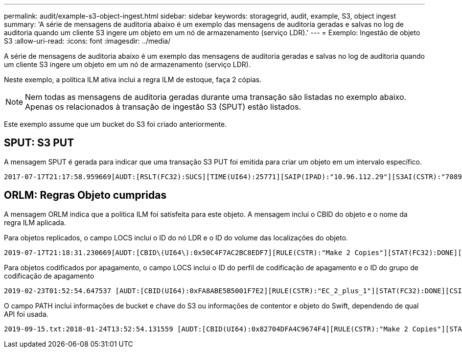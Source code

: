 ---
permalink: audit/example-s3-object-ingest.html 
sidebar: sidebar 
keywords: storagegrid, audit, example, S3, object ingest 
summary: 'A série de mensagens de auditoria abaixo é um exemplo das mensagens de auditoria geradas e salvas no log de auditoria quando um cliente S3 ingere um objeto em um nó de armazenamento (serviço LDR).' 
---
= Exemplo: Ingestão de objeto S3
:allow-uri-read: 
:icons: font
:imagesdir: ../media/


[role="lead"]
A série de mensagens de auditoria abaixo é um exemplo das mensagens de auditoria geradas e salvas no log de auditoria quando um cliente S3 ingere um objeto em um nó de armazenamento (serviço LDR).

Neste exemplo, a política ILM ativa inclui a regra ILM de estoque, faça 2 cópias.


NOTE: Nem todas as mensagens de auditoria geradas durante uma transação são listadas no exemplo abaixo. Apenas os relacionados à transação de ingestão S3 (SPUT) estão listados.

Este exemplo assume que um bucket do S3 foi criado anteriormente.



== SPUT: S3 PUT

A mensagem SPUT é gerada para indicar que uma transação S3 PUT foi emitida para criar um objeto em um intervalo específico.

[listing, subs="specialcharacters,quotes"]
----
2017-07-17T21:17:58.959669[AUDT:[RSLT(FC32):SUCS][TIME(UI64):25771][SAIP(IPAD):"10.96.112.29"][S3AI(CSTR):"70899244468554783528"][SACC(CSTR):"test"][S3AK(CSTR):"SGKHyalRU_5cLflqajtaFmxJn946lAWRJfBF33gAOg=="][SUSR(CSTR):"urn:sgws:identity::70899244468554783528:root"][SBAI(CSTR):"70899244468554783528"][SBAC(CSTR):"test"][S3BK(CSTR):"example"][S3KY(CSTR):"testobject-0-3"][CBID\(UI64\):0x8EF52DF8025E63A8][CSIZ(UI64):30720][AVER(UI32):10][ATIM(UI64):150032627859669][ATYP\(FC32\):SPUT][ANID(UI32):12086324][AMID(FC32):S3RQ][ATID(UI64):14399932238768197038]]
----


== ORLM: Regras Objeto cumpridas

A mensagem ORLM indica que a política ILM foi satisfeita para este objeto. A mensagem inclui o CBID do objeto e o nome da regra ILM aplicada.

Para objetos replicados, o campo LOCS inclui o ID do nó LDR e o ID do volume das localizações do objeto.

[listing, subs="specialcharacters,quotes"]
----
2019-07-17T21:18:31.230669[AUDT:[CBID\(UI64\):0x50C4F7AC2BC8EDF7][RULE(CSTR):"Make 2 Copies"][STAT(FC32):DONE][CSIZ(UI64):0][UUID(CSTR):"0B344E18-98ED-4F22-A6C8-A93ED68F8D3F"][LOCS(CSTR):"CLDI 12828634 2148730112, CLDI 12745543 2147552014"][RSLT(FC32):SUCS][AVER(UI32):10][ATYP\(FC32\):ORLM][ATIM(UI64):1563398230669][ATID(UI64):15494889725796157557][ANID(UI32):13100453][AMID(FC32):BCMS]]
----
Para objetos codificados por apagamento, o campo LOCS inclui o ID do perfil de codificação de apagamento e o ID do grupo de codificação de apagamento

[listing, subs="specialcharacters,quotes"]
----
2019-02-23T01:52:54.647537 [AUDT:[CBID(UI64):0xFA8ABE5B5001F7E2][RULE(CSTR):"EC_2_plus_1"][STAT(FC32):DONE][CSIZ(UI64):10000][UUID(CSTR):"E291E456-D11A-4701-8F51-D2F7CC9AFECA"][LOCS(CSTR):"CLEC 1 A471E45D-A400-47C7-86AC-12E77F229831"][RSLT(FC32):SUCS][AVER(UI32):10][ATIM(UI64):1550929974537]\[ATYP\(FC32\):ORLM\][ANID(UI32):12355278][AMID(FC32):ILMX][ATID(UI64):4168559046473725560]]
----
O campo PATH inclui informações de bucket e chave do S3 ou informações de contentor e objeto do Swift, dependendo de qual API foi usada.

[listing]
----
2019-09-15.txt:2018-01-24T13:52:54.131559 [AUDT:[CBID(UI64):0x82704DFA4C9674F4][RULE(CSTR):"Make 2 Copies"][STAT(FC32):DONE][CSIZ(UI64):3145729][UUID(CSTR):"8C1C9CAC-22BB-4880-9115-CE604F8CE687"][PATH(CSTR):"frisbee_Bucket1/GridDataTests151683676324774_1_1vf9d"][LOCS(CSTR):"CLDI 12525468, CLDI 12222978"][RSLT(FC32):SUCS][AVER(UI32):10][ATIM(UI64):1568555574559][ATYP(FC32):ORLM][ANID(UI32):12525468][AMID(FC32):OBDI][ATID(UI64):344833886538369336]]
----